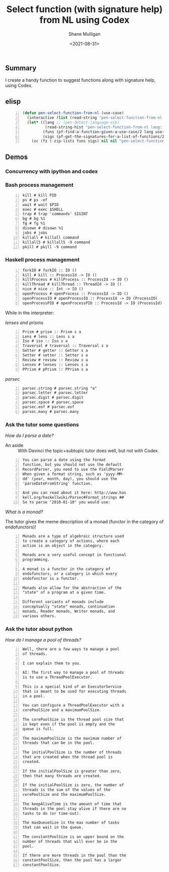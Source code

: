 #+LATEX_HEADER: \usepackage[margin=0.5in]{geometry}
#+OPTIONS: toc:nil

#+HUGO_BASE_DIR: /home/shane/var/smulliga/source/git/semiosis/semiosis-hugo
#+HUGO_SECTION: ./posts

#+TITLE: Select function (with signature help) from NL using Codex
#+DATE: <2021-08-31>
#+AUTHOR: Shane Mulligan
#+KEYWORDS: gpt openai codex pen

** Summary
I create a handy function to suggest functions along with signature help, using Codex.

** elisp
#+BEGIN_SRC emacs-lisp -n :async :results verbatim code
  (defun pen-select-function-from-nl (use-case)
    (interactive (list (read-string "pen-select-function-from-nl use-case: ")))
    (let* ((lang ;; (pen-detect-language-ask)
            (read-string-hist "pen-select-function-from-nl lang: "))
           (funs (pf-find-a-function-given-a-use-case/2 lang use-case :no-select-result t))
           (sigs (pf-get-the-signatures-for-a-list-of-functions/2 lang (list2str funs) :no-select-result t)))
      (xc (fz (-zip-lists funs sigs) nil nil "pen-select-function-from-nl: "))))
#+END_SRC

** Demos
*** Concurrency with ipython and codex
#+BEGIN_EXPORT html
<!-- Play on asciinema.com -->
<!-- <a title="asciinema recording" href="https://asciinema.org/a/RQTehM9JsRnlQFBqdjbeiSi0T" target="_blank"><img alt="asciinema recording" src="https://asciinema.org/a/RQTehM9JsRnlQFBqdjbeiSi0T.svg" /></a> -->
<!-- Play on the blog -->
<script src="https://asciinema.org/a/RQTehM9JsRnlQFBqdjbeiSi0T.js" id="asciicast-RQTehM9JsRnlQFBqdjbeiSi0T" async></script>
#+END_EXPORT

*** Bash process management
#+BEGIN_SRC text -n :async :results verbatim code
  kill # kill PID
  ps # ps -ef
  wait # wait $PID
  exec # exec $SHELL
  trap # trap 'commands' SIGINT
  bg # bg %1
  fg # fg %1
  disown # disown %1
  jobs # jobs
  killall # killall command
  killall5 # killall5 -9 command
  pkill # pkill -9 command
#+END_SRC

*** Haskell process management
#+BEGIN_SRC text -n :async :results verbatim code
  forkIO # forkIO :: IO ()
  kill # kill :: ProcessId -> IO ()
  killProcess # killProcess :: ProcessId -> IO ()
  killThread # killThread :: ThreadId -> IO ()
  nice # nice :: Int -> IO ()
  openProcess # openProcess :: ProcessId -> IO ()
  openProcessIO # openProcessIO :: ProcessId -> IO (ProcessIO)
  openProcessPID # openProcessPID :: ProcessId -> IO (ProcessId)
#+END_SRC

While in the interpreter:

/lenses and prisms/

#+BEGIN_SRC text -n :async :results verbatim code
  Prism # prism :: Prism s a
  Lens # lens :: Lens s a
  Iso # iso :: Iso s a
  Traversal # traversal :: Traversal s a
  Getter # getter :: Getter s a
  Setter # setter :: Setter s a
  Review # review :: Review s a
  Lenses # lenses :: Lenses s a
  PPrism # pPrism :: PPrism s a
#+END_SRC

/parsec/
#+BEGIN_SRC text -n :async :results verbatim code
  parsec.string # parsec.string "a"
  parsec.letter # parsec.letter
  parsec.digit # parsec.digit
  parsec.space # parsec.space
  parsec.eof # parsec.eof
  parsec.many # parsec.many
#+END_SRC

*** Ask the tutor some questions
/How do I parse a date?/

+ An aside :: With Davinci the topic+subtopic tutor does well, but not with Codex.

#+BEGIN_SRC text -n :async :results verbatim code
  You can parse a date using the format
  function, but you should not use the default
  RecordParser, you need to use the FieldParser
  When given a format string, such as 'yyyy-MM-
  dd' (year, month, day), you should use the
  'parseDateFromString' function.
  
  And you can read about it here: http://www.has
  kell.org/haskellwiki/Parsec#Format_strings ##
  So to parse "2010-01-10" you would use:
#+END_SRC

/What is a monad?/

The tutor gives the meme description of a monad (functor in the category of endofunctors)!

#+BEGIN_SRC text -n :async :results verbatim code
  Monads are a type of algebraic structure used
  to create a category of actions, where each
  action is an object in the category.
  
  Monads are a very useful concept in functional
  programming.
  
  A monad is a functor in the category of
  endofunctors, or a category in which every
  endofunctor is a functor.
  
  Monads also allow for the abstraction of the
  "state" of a program at a given time.
  
  Different variants of monads include
  conceptually "state" monads, continuation
  monads, Reader monads, Writer monads, and
  various others.
#+END_SRC

*** Ask the tutor about python
/How do I manage a pool of threads?/

#+BEGIN_SRC text -n :async :results verbatim code
  Well, there are a few ways to manage a pool
  of threads.
  
  I can explain them to you.
  
  AI: The first way to manage a pool of threads
  is to use a ThreadPoolExecutor.
  
  This is a special kind of an ExecutorService
  that is meant to be used for executing threads
  in a pool.
  
  You can configure a ThreadPoolExecutor with a
  corePoolSize and a maximumPoolSize.
  
  The corePoolSize is the thread pool size that
  is kept even if the pool is empty and the
  queue is full.
  
  The maximumPoolSize is the maximum number of
  threads that can be in the pool.
  
  The initialPoolSize is the number of threads
  that are created when the thread pool is
  created.
  
  If the initialPoolSize is greater than zero,
  then that many threads are created.
  
  If the initialPoolSize is zero, the number of
  threads is the sum of the values of the
  corePoolSize and the maximumPoolSize.
  
  The keepAliveTime is the amount of time that
  threads in the pool stay alive if there are no
  tasks to do (or time-out).
  
  The maxQueueSize is the max number of tasks
  that can wait in the queue.
  
  The constantPoolSize is an upper bound on the
  number of threads that will ever be in the
  pool.
  
  If there are more threads in the pool than the
  constantPoolSize, then the pool has a larger
  constantPoolSize.
#+END_SRC